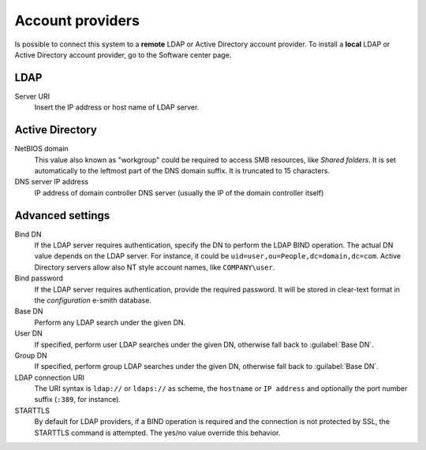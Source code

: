 
.. raw:: html

   {{{INCLUDE NethServer_Module_SssdConfig_*.html}}}


=================
Account providers
=================

Is possible to connect this system to a **remote** LDAP or Active Directory
account provider.  To install a **local** LDAP or Active Directory account
provider, go to the Software center page.

LDAP
====

Server URI
    Insert the IP address or host name of LDAP server.

Active Directory
================

NetBIOS domain
    This value also known as "workgroup" could be required to access SMB
    resources, like *Shared folders*.  It is set automatically to the leftmost
    part of the DNS domain suffix.  It is truncated to 15 characters.

DNS server IP address
    IP address of domain controller DNS server (usually the IP of the domain controller itself)

Advanced settings
=================

Bind DN
    If the LDAP server requires authentication, specify the DN to perform the
    LDAP BIND operation.  The actual DN value depends on the LDAP server. For
    instance, it could be ``uid=user,ou=People,dc=domain,dc=com``.  Active
    Directory servers allow also NT style account names, like ``COMPANY\user``.

Bind password
    If the LDAP server requires authentication, provide the required password.
    It will be stored in clear-text format in the *configuration* e-smith
    database.

Base DN
    Perform any LDAP search under the given DN.

User DN
    If specified, perform user LDAP searches under the given DN, otherwise fall
    back to :guilabel:`Base DN`.

Group DN
    If specified, perform group LDAP searches under the given DN, otherwise fall
    back to :guilabel:`Base DN`.

LDAP connection URI
    The URI syntax is ``ldap://`` or ``ldaps://`` as scheme, the ``hostname`` or
    ``IP address`` and optionally the port number suffix (``:389``, for
    instance).

STARTTLS
    By default for LDAP providers, if a BIND operation is required and the
    connection is not protected by SSL, the STARTTLS command is attempted.  The
    yes/no value override this behavior.

